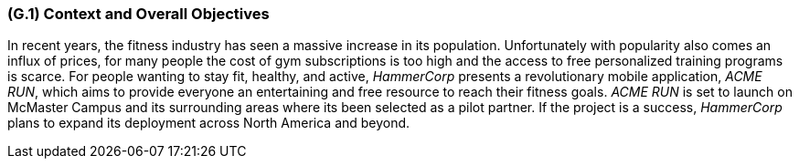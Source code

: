 [#g1,reftext=G.1]
=== (G.1) Context and Overall Objectives

ifdef::env-draft[]
TIP: _High-level view of the project: organizational context and reason for building a system. It explains why the project is needed, recalls the business context, and presents the general business objectives._  <<BM22>>
endif::[]

In recent years, the fitness industry has seen a massive increase in its population. 
Unfortunately with popularity also comes an influx of prices, 
for many people the cost of gym subscriptions is too high and the access to free personalized training programs is scarce. 
For people wanting to stay fit, healthy, and active, 
_HammerCorp_ presents a revolutionary mobile application, _ACME RUN_, 
which aims to provide everyone an entertaining and free resource to reach their fitness goals. 
_ACME RUN_ is set to launch on McMaster Campus and its surrounding areas where its been selected as a pilot partner. If the project is a success,
_HammerCorp_ plans to expand its deployment across North America and beyond. 

